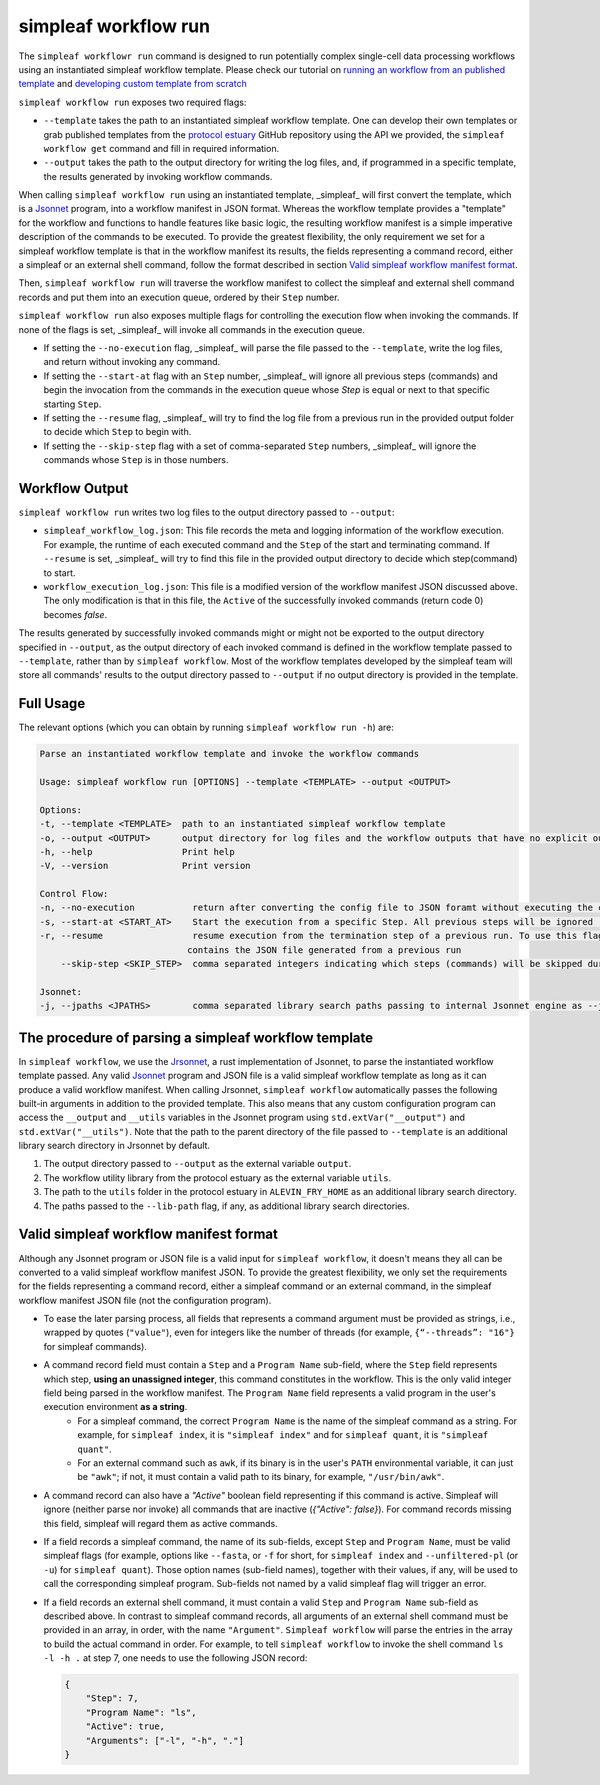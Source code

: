 simpleaf workflow run
=====================

The ``simpleaf workflowr run`` command is designed to run potentially complex single-cell data processing workflows using an instantiated simpleaf workflow template. Please check our tutorial on `running an workflow from an published template <https://combine-lab.github.io/alevin-fry-tutorials/2023/running-simpleaf-workflow/>`_ and `developing custom template from scratch <https://combine-lab.github.io/alevin-fry-tutorials/2023/build-simpleaf-workflow/>`_

``simpleaf workflow run`` exposes two required flags: 

* ``--template`` takes the path to an instantiated simpleaf workflow template. One can develop their own templates or grab published templates from the `protocol estuary <hhttps://github.com/COMBINE-lab/protocol-estuary>`_ GitHub repository using the API we provided, the ``simpleaf workflow get`` command and fill in required information. 
* ``--output`` takes the path to the output directory for writing the log files, and, if programmed in a specific template, the results generated by invoking workflow commands.

When calling ``simpleaf workflow run`` using an instantiated template, _simpleaf_ will first convert the  template, which is a `Jsonnet <https://jsonnet.org/>`_ program, into a workflow manifest in JSON format. Whereas the workflow template provides a "template" for the workflow and functions to handle features like basic logic, the resulting workflow manifest is a simple imperative description of the commands to be executed. To provide the greatest flexibility, the only requirement we set for a simpleaf workflow template is that in the workflow manifest its results, the fields representing a command record, either a simpleaf or an external shell command, follow the format described in section `Valid simpleaf workflow manifest format`_. 

Then, ``simpleaf workflow run`` will traverse the workflow manifest to collect the simpleaf and external shell command records and put them into an execution queue, ordered by their ``Step`` number.

``simpleaf workflow run`` also exposes multiple flags for controlling the execution flow when invoking the commands. If none of the flags is set, _simpleaf_ will invoke all commands in the execution queue. 

* If setting the ``--no-execution`` flag, _simpleaf_ will parse the file passed to the ``--template``, write the log files, and return without invoking any command.
* If setting the ``--start-at`` flag with an ``Step`` number, _simpleaf_ will ignore all previous steps (commands) and begin the invocation from the commands in the execution queue whose `Step` is equal or next to that specific starting ``Step``.
* If setting the ``--resume`` flag, _simpleaf_ will try to find the log file from a previous run in the provided output folder to decide which ``Step`` to begin with.
* If setting the ``--skip-step`` flag with a set of comma-separated ``Step`` numbers, _simpleaf_ will ignore the commands whose ``Step`` is in those numbers. 

Workflow Output
^^^^^^^^^^^^^^^

``simpleaf workflow run`` writes two log files to the output directory passed to ``--output``:

* ``simpleaf_workflow_log.json``: This file records the meta and logging information of the workflow execution. For example, the runtime of each executed command and the ``Step`` of the start and terminating command. If ``--resume`` is set, _simpleaf_ will try to find this file in the provided output directory to decide which step(command) to start.
* ``workflow_execution_log.json``: This file is a modified version of the workflow manifest JSON discussed above. The only modification is that in this file, the ``Active`` of the successfully invoked commands (return code 0) becomes `false`.  

The results generated by successfully invoked commands might or might not be exported to the output directory specified in ``--output``, as the output directory of each invoked command is defined in the workflow template passed to ``--template``, rather than by ``simpleaf workflow``. Most of the workflow templates developed by the simpleaf team will store all commands' results to the output directory passed to ``--output`` if no output directory is provided in the template.

Full Usage
^^^^^^^^^^

The relevant options (which you can obtain by running ``simpleaf workflow run -h``) are:

.. code-block:: console

    Parse an instantiated workflow template and invoke the workflow commands

    Usage: simpleaf workflow run [OPTIONS] --template <TEMPLATE> --output <OUTPUT>

    Options:
    -t, --template <TEMPLATE>  path to an instantiated simpleaf workflow template
    -o, --output <OUTPUT>      output directory for log files and the workflow outputs that have no explicit output directory
    -h, --help                 Print help
    -V, --version              Print version

    Control Flow:
    -n, --no-execution           return after converting the config file to JSON foramt without executing the commands
    -s, --start-at <START_AT>    Start the execution from a specific Step. All previous steps will be ignored [default: 1]
    -r, --resume                 resume execution from the termination step of a previous run. To use this flag, the output directory must
                                contains the JSON file generated from a previous run
        --skip-step <SKIP_STEP>  comma separated integers indicating which steps (commands) will be skipped during the execution

    Jsonnet:
    -j, --jpaths <JPATHS>        comma separated library search paths passing to internal Jsonnet engine as --jpath flags



The procedure of parsing a simpleaf workflow template
^^^^^^^^^^^^^^^^^^^^^^^^^^^^^^^^^^^^^^^^^^^^^^^^^^^^^^^^

In ``simpleaf workflow``, we use the `Jrsonnet <https://github.com/CertainLach/jrsonnet>`_, a rust implementation of Jsonnet, to parse the instantiated workflow template passed. Any valid `Jsonnet <https://jsonnet.org/>`_  program and JSON file is a valid simpleaf workflow template as long as it can produce a valid workflow manifest.
When calling Jrsonnet, ``simpleaf workflow`` automatically passes the following built-in arguments in addition to the provided template. This also means that any custom configuration program can access the ``__output`` and ``__utils`` variables in the Jsonnet program using ``std.extVar("__output")`` and ``std.extVar("__utils")``. Note that the path to the parent directory of the file passed to ``--template`` is an additional library search directory in Jrsonnet by default.

1) The output directory passed to ``--output`` as the external variable ``output``.
2) The workflow utility library from the protocol estuary as the external variable ``utils``.
3) The path to the ``utils`` folder in the protocol estuary in ``ALEVIN_FRY_HOME`` as an additional library search directory.
4) The paths passed to the ``--lib-path`` flag, if any, as additional library search directories.

Valid simpleaf workflow manifest format
^^^^^^^^^^^^^^^^^^^^^^^^^^^^^^^^^^^^^^^^^^

Although any Jsonnet program or JSON file is a valid input for ``simpleaf workflow``, it doesn't means they all can be converted to a valid simpleaf workflow manifest JSON. To provide the greatest flexibility, we only set the requirements for the fields representing a command record, either a simpleaf command or an external command, in the simpleaf workflow manifest JSON file (not the configuration program). 

* To ease the later parsing process, all fields that represents a  command argument must be provided as strings, i.e., wrapped by quotes (``"value"``), even for integers like the number of threads (for example, ``{“--threads”: "16"}`` for simpleaf commands).
* A command record field must contain a ``Step`` and a ``Program Name`` sub-field, where the ``Step`` field represents which step, **using an unassigned integer**, this command constitutes in the workflow. This is the only valid integer field being parsed in the workflow manifest. The ``Program Name`` field represents a valid program in the user's execution environment **as a string**. 
    * For a simpleaf command, the correct ``Program Name`` is the name of the simpleaf command as a string. For example, for ``simpleaf index``, it is ``"simpleaf index"`` and for ``simpleaf quant``, it is ``"simpleaf quant"``.
    * For an external command such as ``awk``, if its binary is in the user's ``PATH`` environmental variable, it can just be ``"awk"``; if not, it must contain a valid path to its binary, for example, ``"/usr/bin/awk"``.
* A command record can also have a `"Active"` boolean field representing if this command is active. Simpleaf will ignore (neither parse nor invoke) all commands that are inactive (`{"Active": false}`). For command records missing this field, simpleaf will regard them as active commands.
* If a field records a simpleaf command, the name of its sub-fields, except ``Step`` and ``Program Name``, must be valid simpleaf flags (for example, options like ``--fasta``, or ``-f`` for short, for ``simpleaf index`` and ``--unfiltered-pl`` (or ``-u``) for ``simpleaf quant``). Those option names (sub-field names), together with their values, if any, will be used to call the corresponding simpleaf program. Sub-fields not named by a valid simpleaf flag will trigger an error.
* If a field records an external shell command, it must contain a valid ``Step`` and ``Program Name`` sub-field as described above. In contrast to simpleaf command records, all arguments of an external shell command must be provided in an array, in order, with the name ``"Argument"``. ``Simpleaf workflow`` will parse the entries in the array to build the actual command in order. For example, to tell ``simpleaf workflow`` to invoke the shell command  ``ls -l -h .`` at step 7, one needs to use the following JSON record:

  .. code-block:: console

    {
        "Step": 7,
        "Program Name": "ls",
        "Active": true,
        "Arguments": ["-l", "-h", "."]
    }

